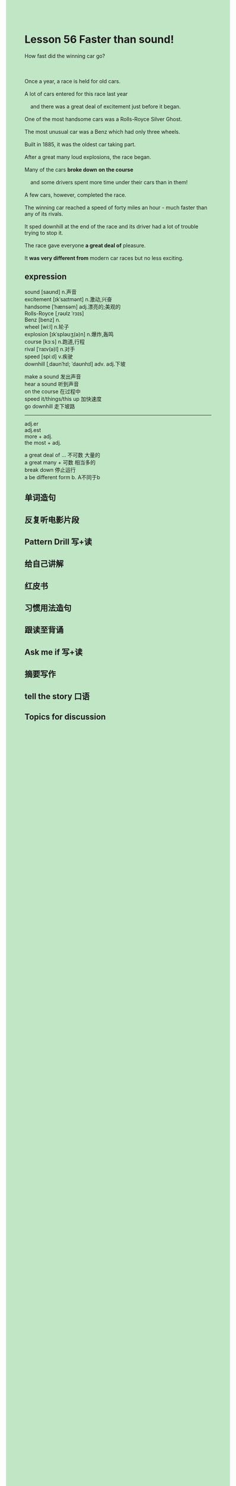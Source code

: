 #+OPTIONS: \n:t toc:nil num:nil html-postamble:nil
#+HTML_HEAD_EXTRA: <style>body {background: rgb(193, 230, 198) !important;}</style>

* Lesson 56 Faster than sound!
#+begin_verse
How fast did the winning car go?

Once a year, a race is held for old cars.
A lot of cars entered for this race last year
	and there was a great deal of excitement just before it began.
One of the most handsome cars was a Rolls-Royce Silver Ghost.
The most unusual car was a Benz which had only three wheels.
Built in 1885, it was the oldest car taking part.
After a great many loud explosions, the race began.
Many of the cars *broke down* *on the course*
	and some drivers spent more time under their cars than in them!
A few cars, however, completed the race.
The winning car reached a speed of forty miles an hour - much faster than any of its rivals.
It sped downhill at the end of the race and its driver had a lot of trouble trying to stop it.
The race gave everyone *a great deal of* pleasure.
It *was very different from* modern car races but no less exciting.
#+end_verse
** expression
sound [saʊnd] n.声音
excitement [ɪkˈsaɪtmənt] n.激动,兴奋
handsome [ˈhænsəm] adj.漂亮的;美观的
Rolls-Royce [ˌrəʊlz ˈrɔɪs]
Benz [benz] n.
wheel [wiːl] n.轮子
explosion [ɪkˈspləʊʒ(ə)n] n.爆炸,轰鸣
course [kɔːs] n.跑道,行程
rival [ˈraɪv(ə)l] n.对手
speed [spiːd] v.疾驶
downhill [ˌdaʊnˈhɪl; ˈdaʊnhɪl] adv. adj.下坡

make a sound 发出声音
hear a sound 听到声音
on the course 在过程中
speed it/things/this up 加快速度
go downhill 走下坡路

--------------------
adj.er
adj.est
more + adj.
the most + adj.

a great deal of ... 不可数 大量的
a great many + 可数 相当多的
break down 停止运行
a be different form b. A不同于b



** 单词造句
** 反复听电影片段
** Pattern Drill 写+读
** 给自己讲解
** 红皮书
** 习惯用法造句
** 跟读至背诵
** Ask me if 写+读
** 摘要写作
** tell the story 口语
** Topics for discussion
